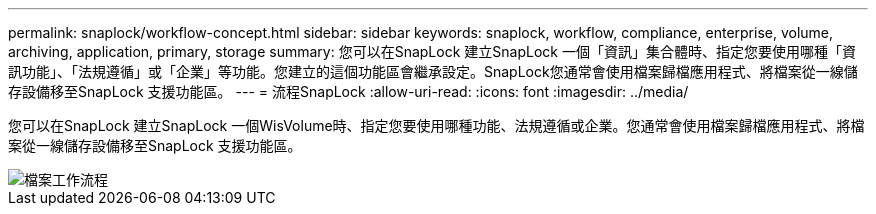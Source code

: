 ---
permalink: snaplock/workflow-concept.html 
sidebar: sidebar 
keywords: snaplock, workflow, compliance, enterprise, volume, archiving, application, primary, storage 
summary: 您可以在SnapLock 建立SnapLock 一個「資訊」集合體時、指定您要使用哪種「資訊功能」、「法規遵循」或「企業」等功能。您建立的這個功能區會繼承設定。SnapLock您通常會使用檔案歸檔應用程式、將檔案從一線儲存設備移至SnapLock 支援功能區。 
---
= 流程SnapLock
:allow-uri-read: 
:icons: font
:imagesdir: ../media/


[role="lead"]
您可以在SnapLock 建立SnapLock 一個WisVolume時、指定您要使用哪種功能、法規遵循或企業。您通常會使用檔案歸檔應用程式、將檔案從一線儲存設備移至SnapLock 支援功能區。

image::../media/workflow-for-files.gif[檔案工作流程]
